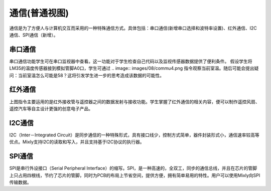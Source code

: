 通信(普通视图)
====================

通信是为了方便人与计算机交互而采用的一种特殊通信方式。具体包括：串口通信(新增串口选择和波特率设置)、红外通信、I2C通信、SPI通信（新增）。

.. image:: images/08/commu1.png

.. image:: images/08/commu2.png

串口通信
------------------
.. image:: images/08/commu3.png

串口通信功能学生可在串口监视器中查看。这一功能对于学生检查自己代码以及监视传感器数据提供了便利条件。
假设学生将LM35的温度传感器接到模拟管脚A0口，学生可通过
.. image:: images/08/commu4.png
指令观察当前室温。随后可能会提出疑问：当前室温怎么可能是58？这将引发学生进一步的思考造成该数据的可能性。

红外通信
-----------
.. image:: images/08/commu5.png

上图指令主要运用的是红外接收管与遥控器之间的数据发射与接收功能。学生掌握了红外通信的相关内容，便可以制作遥控风扇、遥控汽车等自主设计更强的创意电子产品。

I2C通信
------------

I2C（Inter－Integrated Circuit）是同步通信的一种特殊形式，具有接口线少，控制方式简单，器件封装形式小，通信速率较高等优点。Mixly支持I2C的读取和写入，并且支持基于I2C协议的执行器。

SPI通信
--------------
SPI是串行外设接口（Serial Peripheral Interface）的缩写。SPI，是一种高速的，全双工，同步的通信总线，并且在芯片的管脚上只占用四根线，节约了芯片的管脚，同时为PCB的布局上节省空间，提供方便，拥有简单易用的特性。用户可以使用Mixly向SPI传输数据。